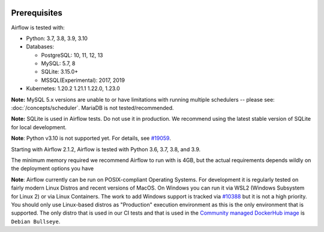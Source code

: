 .. Licensed to the Apache Software Foundation (ASF) under one
    or more contributor license agreements.  See the NOTICE file
    distributed with this work for additional information
    regarding copyright ownership.  The ASF licenses this file
    to you under the Apache License, Version 2.0 (the
    "License"); you may not use this file except in compliance
    with the License.  You may obtain a copy of the License at

 ..   http://www.apache.org/licenses/LICENSE-2.0

 .. Unless required by applicable law or agreed to in writing,
    software distributed under the License is distributed on an
    "AS IS" BASIS, WITHOUT WARRANTIES OR CONDITIONS OF ANY
    KIND, either express or implied.  See the License for the
    specific language governing permissions and limitations
    under the License.

Prerequisites
-------------

Airflow is tested with:

* Python: 3.7, 3.8, 3.9, 3.10

* Databases:

  * PostgreSQL: 10, 11, 12, 13
  * MySQL: 5.7, 8
  * SQLite: 3.15.0+
  * MSSQL(Experimental): 2017, 2019

* Kubernetes: 1.20.2 1.21.1 1.22.0, 1.23.0

**Note:** MySQL 5.x versions are unable to or have limitations with
running multiple schedulers -- please see: :doc:`/concepts/scheduler`. MariaDB is not tested/recommended.

**Note:** SQLite is used in Airflow tests. Do not use it in production. We recommend
using the latest stable version of SQLite for local development.

**Note**: Python v3.10 is not supported yet. For details, see `#19059 <https://github.com/apache/airflow/issues/19059>`__.

Starting with Airflow 2.1.2, Airflow is tested with Python 3.6, 3.7, 3.8, and 3.9.

The minimum memory required we recommend Airflow to run with is 4GB, but the actual requirements depends
wildly on the deployment options you have

**Note**: Airflow currently can be run on POSIX-compliant Operating Systems. For development it is regularly
tested on fairly modern Linux Distros and recent versions of MacOS.
On Windows you can run it via WSL2 (Windows Subsystem for Linux 2) or via Linux Containers.
The work to add Windows support is tracked via `#10388 <https://github.com/apache/airflow/issues/10388>`__ but
it is not a high priority. You should only use Linux-based distros as "Production" execution environment
as this is the only environment that is supported. The only distro that is used in our CI tests and that
is used in the `Community managed DockerHub image <https://hub.docker.com/p/apache/airflow>`__ is
``Debian Bullseye``.
